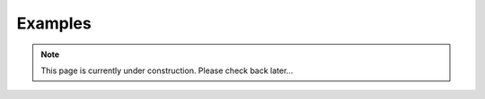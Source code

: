 .. _Examples:

Examples
========

.. note::

   This page is currently under construction. Please check back later...
